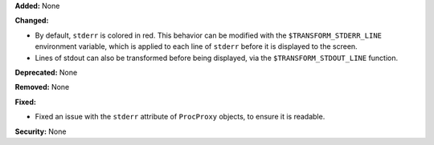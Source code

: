 **Added:** None

**Changed:**

* By default, ``stderr`` is colored in red.  This behavior can be modified with
  the ``$TRANSFORM_STDERR_LINE`` environment variable, which is applied to each
  line of ``stderr`` before it is displayed to the screen.
* Lines of stdout can also be transformed before being displayed, via the
  ``$TRANSFORM_STDOUT_LINE`` function.

**Deprecated:** None

**Removed:** None

**Fixed:**

* Fixed an issue with the ``stderr`` attribute of ``ProcProxy`` objects, to
  ensure it is readable.

**Security:** None
